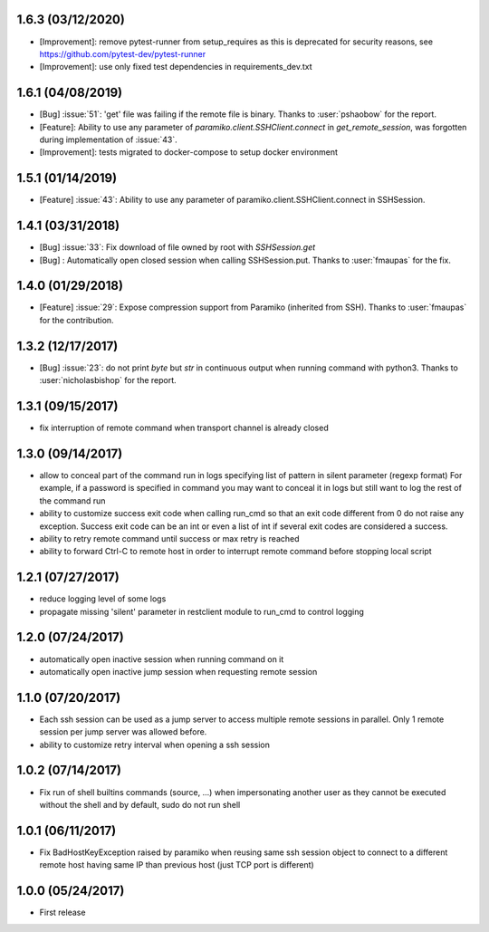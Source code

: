 1.6.3 (03/12/2020)
------------------
- [Improvement]: remove pytest-runner from setup_requires as this is deprecated for security reasons, see https://github.com/pytest-dev/pytest-runner
- [Improvement]: use only fixed test dependencies in requirements_dev.txt

1.6.1 (04/08/2019)
------------------
- [Bug] :issue:`51`: 'get' file was failing if the remote file is binary. Thanks to :user:`pshaobow` for the report.
- [Feature]: Ability to use any parameter of `paramiko.client.SSHClient.connect` in `get_remote_session`, was forgotten during implementation of :issue:`43`.
- [Improvement]: tests migrated to docker-compose to setup docker environment

1.5.1 (01/14/2019)
------------------
- [Feature] :issue:`43`: Ability to use any parameter of paramiko.client.SSHClient.connect in SSHSession.

1.4.1 (03/31/2018)
------------------
- [Bug] :issue:`33`: Fix download of file owned by root with `SSHSession.get`
- [Bug] : Automatically open closed session when calling SSHSession.put. Thanks to :user:`fmaupas` for the fix.

1.4.0 (01/29/2018)
------------------
- [Feature] :issue:`29`: Expose compression support from Paramiko (inherited from SSH).
  Thanks to :user:`fmaupas` for the contribution.

1.3.2 (12/17/2017)
------------------
- [Bug] :issue:`23`: do not print `byte` but `str` in continuous output when running command with python3.
  Thanks to :user:`nicholasbishop` for the report.

1.3.1 (09/15/2017)
------------------
- fix interruption of remote command when transport channel is already closed

1.3.0 (09/14/2017)
------------------
- allow to conceal part of the command run in logs specifying list of pattern in silent parameter (regexp format)
  For example, if a password is specified in command you may want to conceal it in logs but still want to log the
  rest of the command run
- ability to customize success exit code when calling run_cmd so that an exit code different from 0 do not raise
  any exception. Success exit code can be an int or even a list of int if several exit codes are considered a success.
- ability to retry remote command until success or max retry is reached
- ability to forward Ctrl-C to remote host in order to interrupt remote command before stopping local script

1.2.1 (07/27/2017)
------------------
- reduce logging level of some logs
- propagate missing 'silent' parameter in restclient module to run_cmd to control logging 

1.2.0 (07/24/2017)
------------------
- automatically open inactive session when running command on it
- automatically open inactive jump session when requesting remote session

1.1.0 (07/20/2017)
------------------
- Each ssh session can be used as a jump server to access multiple remote sessions in parallel. Only 1 remote
  session per jump server was allowed before.
- ability to customize retry interval when opening a ssh session

1.0.2 (07/14/2017)
------------------
- Fix run of shell builtins commands (source, ...) when impersonating another user as they cannot be executed
  without the shell and by default, sudo do not run shell

1.0.1 (06/11/2017)
------------------
- Fix BadHostKeyException raised by paramiko when reusing same ssh session object to connect to a different
  remote host having same IP than previous host (just TCP port is different)

1.0.0 (05/24/2017)
------------------
- First release
